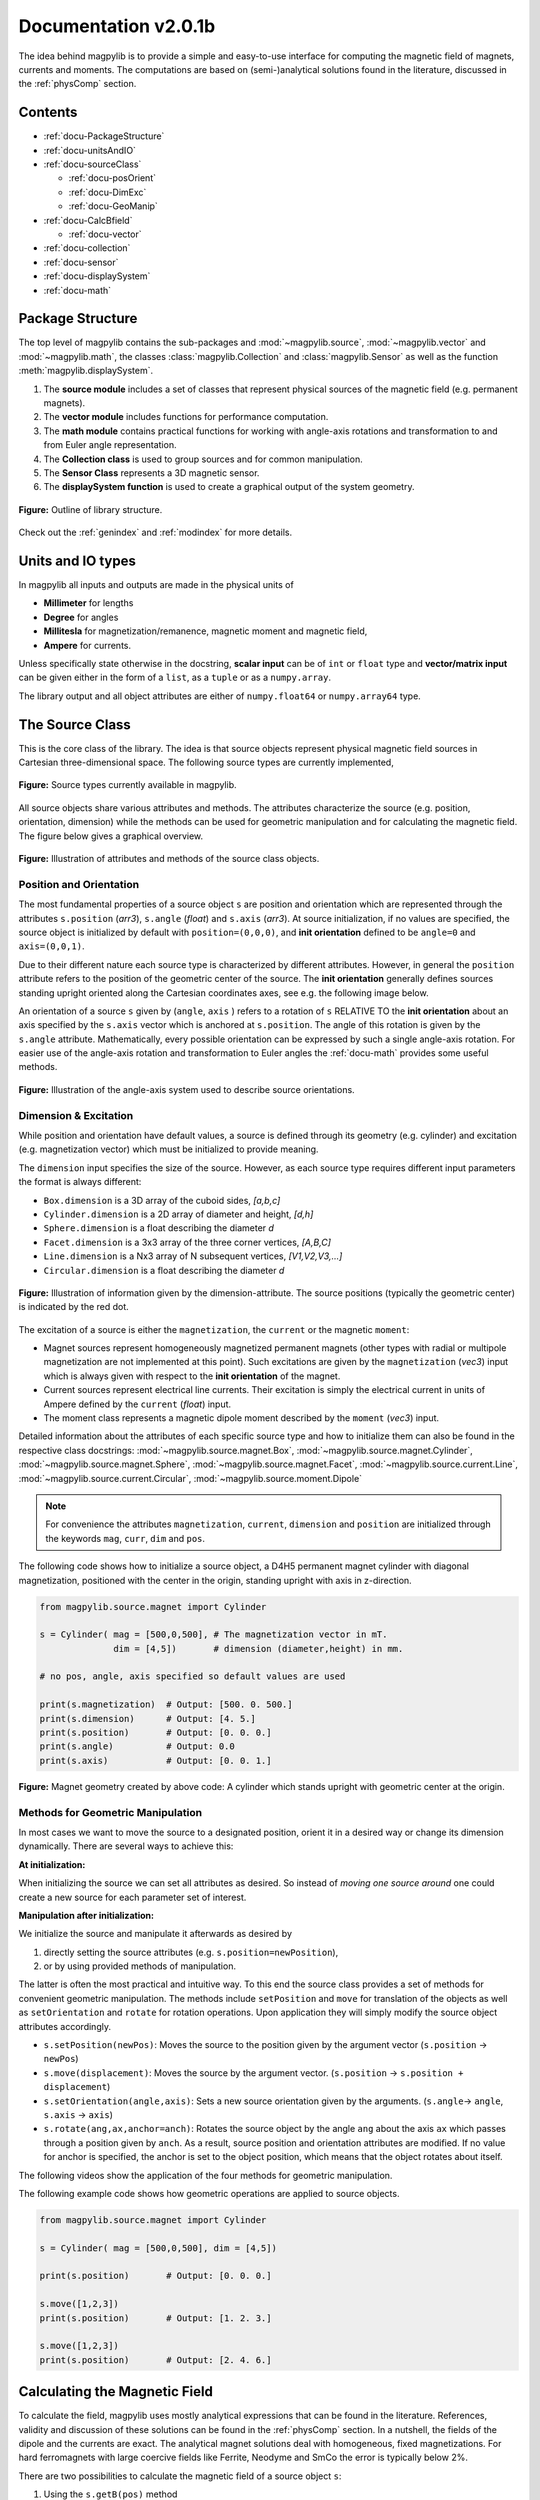 .. _docu:

******************************
Documentation v2.0.1b
******************************

The idea behind magpylib is to provide a simple and easy-to-use interface for computing the magnetic field of magnets, currents and moments. The computations are based on (semi-)analytical solutions found in the literature, discussed in the :ref:`physComp` section.

Contents
########

* :ref:`docu-PackageStructure`
* :ref:`docu-unitsAndIO`
* :ref:`docu-sourceClass`

  * :ref:`docu-posOrient`
  * :ref:`docu-DimExc`
  * :ref:`docu-GeoManip`

* :ref:`docu-CalcBfield`

  * :ref:`docu-vector`

* :ref:`docu-collection`
* :ref:`docu-sensor`
* :ref:`docu-displaySystem`
* :ref:`docu-math`


.. _docu-PackageStructure:

Package Structure
#################

The top level of magpylib contains the sub-packages  and :mod:`~magpylib.source`, :mod:`~magpylib.vector` and :mod:`~magpylib.math`, the classes :class:`magpylib.Collection` and :class:`magpylib.Sensor` as well as the function :meth:`magpylib.displaySystem`.

1. The **source module** includes a set of classes that represent physical sources of the magnetic field (e.g. permanent magnets).

2. The **vector module** includes functions for performance computation.

3. The **math module** contains practical functions for working with angle-axis rotations and transformation to and from Euler angle representation.

4. The **Collection class** is used to group sources and for common manipulation.

5. The **Sensor Class** represents a 3D magnetic sensor.

6. The **displaySystem function** is used to create a graphical output of the system geometry.

.. figure:: ../_static/images/documentation/lib_structure.png
    :align: center
    :alt: Library structure fig missing !!!
    :figclass: align-center
    :scale: 60 %

    **Figure:** Outline of library structure.

Check out the :ref:`genindex` and :ref:`modindex` for more details.


.. _docu-unitsAndIO:

Units and IO types
##################

In magpylib all inputs and outputs are made in the physical units of

- **Millimeter** for lengths
- **Degree** for angles
- **Millitesla** for magnetization/remanence, magnetic moment and magnetic field,
- **Ampere** for currents.

Unless specifically state otherwise in the docstring, **scalar input** can be of ``int`` or ``float`` type and **vector/matrix input** can be given either in the form of a ``list``, as a ``tuple`` or as a ``numpy.array``.

The library output and all object attributes are either of ``numpy.float64`` or ``numpy.array64`` type.


.. _docu-sourceClass:

The Source Class
#################

This is the core class of the library. The idea is that source objects represent physical magnetic field sources in Cartesian three-dimensional space. The following source types are currently implemented,

.. figure:: ../_static/images/documentation/SourceTypes.png
  :align: center
  :scale: 60 %

  **Figure:** Source types currently available in magpylib.

All source objects share various attributes and methods. The attributes characterize the source (e.g. position, orientation, dimension) while the methods can be used for geometric manipulation and for calculating the magnetic field. The figure below gives a graphical overview.

.. figure:: ../_static/images/documentation/sourceVarsMethods.png
  :align: center
  :scale: 60 %

  **Figure:** Illustration of attributes and methods of the source class objects.


.. _docu-posOrient:

Position and Orientation
------------------------
The most fundamental properties of a source object ``s`` are position and orientation which are represented through the attributes ``s.position`` (*arr3*), ``s.angle`` (*float*) and ``s.axis`` (*arr3*). At source initialization, if no values are specified, the source object is initialized by default with ``position=(0,0,0)``, and **init orientation** defined to be ``angle=0`` and ``axis=(0,0,1)``.

Due to their different nature each source type is characterized by different attributes. However, in general the ``position`` attribute refers to the position of the geometric center of the source. The **init orientation** generally defines sources standing upright oriented along the Cartesian coordinates axes, see e.g. the following image below.

An orientation of a source ``s`` given by (``angle``, ``axis`` ) refers to a rotation of ``s`` RELATIVE TO the **init orientation** about an axis specified by the ``s.axis`` vector which is anchored at ``s.position``. The angle of this rotation is given by the ``s.angle`` attribute. Mathematically, every possible orientation can be expressed by such a single angle-axis rotation. For easier use of the angle-axis rotation and transformation to Euler angles the :ref:`docu-math` provides some useful methods.

.. figure:: ../_static/images/documentation/sourceOrientation.png
  :align: center
  :scale: 50 %

  **Figure:** Illustration of the angle-axis system used to describe source orientations.


.. _docu-DimExc:

Dimension & Excitation
--------------------

While position and orientation have default values, a source is defined through its geometry (e.g. cylinder) and excitation (e.g. magnetization vector) which must be initialized to provide meaning.

The ``dimension`` input specifies the size of the source. However, as each source type requires different input parameters the format is always different:

* ``Box.dimension`` is a 3D array of the cuboid sides, *[a,b,c]*
* ``Cylinder.dimension`` is a 2D array of diameter and height, *[d,h]*
* ``Sphere.dimension`` is a float describing the diameter *d*
* ``Facet.dimension`` is a 3x3 array of the three corner vertices, *[A,B,C]*
* ``Line.dimension`` is a Nx3 array of N subsequent vertices, *[V1,V2,V3,...]*
* ``Circular.dimension`` is a float describing the diameter *d*

.. figure:: ../_static/images/documentation/sourceGeometry.png
  :align: center
  :scale: 50 %

  **Figure:** Illustration of information given by the dimension-attribute. The source positions (typically the geometric center) is indicated by the red dot.

The excitation of a source is either the ``magnetization``, the ``current`` or the magnetic ``moment``:

* Magnet sources represent homogeneously magnetized permanent magnets (other types with radial or multipole magnetization are not implemented at this point). Such excitations are given by the ``magnetization`` (*vec3*) input which is always given with respect to the **init orientation** of the magnet.
* Current sources represent electrical line currents. Their excitation is simply the electrical current in units of Ampere defined by the ``current`` (*float*) input.
* The moment class represents a magnetic dipole moment described by the ``moment`` (*vec3*) input.

Detailed information about the attributes of each specific source type and how to initialize them can also be found in the respective class docstrings:
:mod:`~magpylib.source.magnet.Box`, :mod:`~magpylib.source.magnet.Cylinder`, :mod:`~magpylib.source.magnet.Sphere`, :mod:`~magpylib.source.magnet.Facet`, :mod:`~magpylib.source.current.Line`, :mod:`~magpylib.source.current.Circular`, :mod:`~magpylib.source.moment.Dipole` 

.. note::
  For convenience the attributes ``magnetization``, ``current``, ``dimension`` and ``position`` are initialized through the keywords ``mag``, ``curr``, ``dim`` and ``pos``.

The following code shows how to initialize a source object, a D4H5 permanent magnet cylinder with diagonal magnetization, positioned with the center in the origin, standing upright with axis in z-direction.

.. code-block:: python

  from magpylib.source.magnet import Cylinder

  s = Cylinder( mag = [500,0,500], # The magnetization vector in mT.
                dim = [4,5])       # dimension (diameter,height) in mm.
                
  # no pos, angle, axis specified so default values are used

  print(s.magnetization)  # Output: [500. 0. 500.]
  print(s.dimension)      # Output: [4. 5.]
  print(s.position)       # Output: [0. 0. 0.]
  print(s.angle)          # Output: 0.0
  print(s.axis)           # Output: [0. 0. 1.]

.. figure:: ../_static/images/documentation/Source_Display.JPG
  :align: center
  :scale: 50 %

  **Figure:** Magnet geometry created by above code: A cylinder which stands upright with geometric center at the origin.


.. _docu-GeoManip:

Methods for Geometric Manipulation
----------------------------------

In most cases we want to move the source to a designated position, orient it in a desired way or change its dimension dynamically. There are several ways to achieve this:

**At initialization:**

When initializing the source we can set all attributes as desired. So instead of *moving one source around* one could create a new source for each parameter set of interest.

**Manipulation after initialization:**

We initialize the source and manipulate it afterwards as desired by

1. directly setting the source attributes (e.g. ``s.position=newPosition``),
2. or by using provided methods of manipulation.

The latter is often the most practical and intuitive way. To this end the source class provides a set of methods for convenient geometric manipulation. The methods include ``setPosition`` and ``move`` for translation of the objects as well as ``setOrientation`` and ``rotate`` for rotation operations. Upon application they will simply modify the source object attributes accordingly.

* ``s.setPosition(newPos)``: Moves the source to the position given by the argument vector (``s.position`` -> ``newPos``)
* ``s.move(displacement)``: Moves the source by the argument vector. (``s.position`` -> ``s.position + displacement``) 
* ``s.setOrientation(angle,axis)``: Sets a new source orientation given by the arguments. (``s.angle``-> ``angle``, ``s.axis`` -> ``axis``)
* ``s.rotate(ang,ax,anchor=anch)``: Rotates the source object by the angle ``ang`` about the axis ``ax`` which passes through a position given by ``anch``. As a result, source position and orientation attributes are modified. If no value for anchor is specified, the anchor is set to the object position, which means that the object rotates about itself.

The following videos show the application of the four methods for geometric manipulation.

|move| |setPosition|

.. |setPosition| image:: ../_static/images/documentation/setPosition.gif
  :width: 45%

.. |move| image:: ../_static/images/documentation/move.gif
  :width: 45%

|rotate| |setOrientation|

.. |setOrientation| image:: ../_static/images/documentation/setOrientation.gif
   :width: 45%

.. |rotate| image:: ../_static/images/documentation/rotate.gif
   :width: 45%

The following example code shows how geometric operations are applied to source objects.

.. code-block:: python

  from magpylib.source.magnet import Cylinder

  s = Cylinder( mag = [500,0,500], dim = [4,5])

  print(s.position)       # Output: [0. 0. 0.]

  s.move([1,2,3])
  print(s.position)       # Output: [1. 2. 3.]

  s.move([1,2,3])
  print(s.position)       # Output: [2. 4. 6.]


.. _docu-CalcBfield:

Calculating the Magnetic Field
##############################

To calculate the field, magpylib uses mostly analytical expressions that can be found in the literature. References, validity and discussion of these solutions can be found in the :ref:`physComp` section. In a nutshell, the fields of the dipole and the currents are exact. The analytical magnet solutions deal with homogeneous, fixed magnetizations. For hard ferromagnets with large coercive fields like Ferrite, Neodyme and SmCo the error is typically below 2%.

There are two possibilities to calculate the magnetic field of a source object ``s``:

1. Using the ``s.getB(pos)`` method
2. Using the ``magpylib.vector`` subpackage

**The first method:** Each source object (or collection) ``s`` has a method ``s.getB(pos)`` which returns the magnetic field generated by ``s`` at the position ``pos``.

.. code-block:: python

  from magpylib.source.magnet import Cylinder
  s = Cylinder( mag = [500,0,500], dim = [4,5])
  print(s.getB([4,4,4]))       

  # Output: [ 7.69869084 15.407166    6.40155549]


.. _docu-vector:

Using magpylib.vector
---------------------

**The second method:** In most cases one will be interested to determine the field for a set of positions, or for different magnet positions and orientations. While this can manually be achieved by looping ``s.getB`` the computation will be inefficient. For performance computation the ``magpylib.vector`` subpackage contains the ``getBv`` functions that offer quick access to VECTORIZED CODE. A discussion of vectorization, SIMD and performance is presented in the :ref:`physComp` section.

The ``magpylib.vector.getBv`` functions evaluate the field for *N* different sets of input parameters. These *N* parameter sets are provided to the ``getBv`` functions as arrays of size *N* for each input (e.g. an *Nx3* array for the *N* different positions):

``getBv_magnet(type, MAG, DIM, POSo, POSm, [angs1,angs2,...], [AXIS1,AXIS2,...], [ANCH1,ANCH2,...])``

* ``type`` is a string that specifies the magnet geometry (e.g. *'box'* or *'sphere'*).
* ``MAG`` is an *Nx3* array of magnetization vectors.
* ``DIM`` is an *Nx3* array of magnet dimensions.
* ``POSo`` is an *Nx3* array of observer positions.
* ``POSm`` is an *Nx3* array of initial (before rotation) magnet positions.
* The inputs ``[angs1, angs2, ...]``, ``[AXIS1, AXIS2, ...]``, ``[ANCH1, ANCH2, ...]`` are a lists of size *N*/*Nx3* arrays that correspond to angles, axes and anchors of rotation operations. By providing multiple list entries one can apply subsequent rotation operations. By ommitting these inputs it is assumed that no rotations are applied.

As a rule of thumb, ``s.getB()`` will be faster than ``getBv`` for ~5 or less field evaluations while the vectorized code will be up to ~100 times faster for 10 or more field evaluations. To achieve this performance it is critical that one follows the vectorized code paradigm when creating the ``getBv`` inputs. This is demonstrated in the following example where the magnetic field at a fixed observer position is calculated for a magnet that moves linearly in x-direction above the observer.

.. code-block:: python

  import magpylib as magpy
  import numpy as np

  # vector size: we calculate the field N times with different inputs
  N = 1000

  # Constant vectors, specify dtype
  mag  = np.array([0,0,1000.])    # magnet magnetization
  dim  = np.array([2,2,2.])       # magnet dimension
  poso = np.array([0,0,-4.])      # position of observer

  # magnet x-positions
  xMag = np.linspace(-10,10,N)

  # magpylib classic ---------------------------

  Bc = np.zeros((N,3))
  for i,x in enumerate(xMag):
      s = magpy.source.magnet.Box(mag,dim,[x,0,0])
      Bc[i] = s.getB(poso)

  # magpylib vector ---------------------------

  # Vectorizing input using numpy native instead of python loops
  MAG = np.tile(mag,(N,1))        
  DIM = np.tile(dim,(N,1))        
  POSo = np.tile(poso,(N,1))
  POSm = np.c_[xMag,np.zeros((N,2))]

  # Evaluation of the N fields using vectorized code
  Bv = magpy.vector.getBv_magnet('box',MAG,DIM,POSo,POSm)

  # result ----------------------------------- 
  # Bc == Bv    ... up to some 1e-16

Compare the computation speed by timing the classical versus the vectorized code using .e.g the ``time.perf_counter()`` function. More examples of vectorized code can be found in the :ref:`examples-vector` section.



.. _docu-collection:

Collections
###########

The idea behind the top level :class:`magpylib.Collection` class is to group multiple source objects for common manipulation and evaluation of the fields. 

In principle a collection ``c`` is simply a list of source objects that are collected in the attribute ``c.sources`` (*list*). Operations applied individually to the collection will be applied to all sources that are part of the collection.

Collections can be constructed at initialization by simply giving the sources objects as arguments. It is possible to add single sources, lists of multiple sources and even other collection objects. All sources are simply added to the ``sources`` attribute of the target collection.

With the collection kwarg ``dupWarning=True``, adding multiples of the same source will be prevented, and a warning will be displayed informing the user that a source object is already in the collection's ``source`` attribute. Adding the same object multiple times can be done by setting ``dupWarning=False``.

In addition, the collection class features methods to add and remove sources for command line like manipulation. The method ``c.addSources(*sources)`` will add all sources given to it to the collection ``c``. The method ``c.removeSource(ref)`` will remove the referenced source from the collection. Here the ``ref`` argument can be either a source or an integer indicating the reference position in the collection, and it defaults to the latest added source in the collection.

.. code-block:: python

  import magpylib as magpy

  #define some magnet objects
  mag1 = magpy.source.magnet.Box(mag=[1,2,3],dim=[1,2,3])
  mag2 = magpy.source.magnet.Box(mag=[1,2,3],dim=[1,2,3],pos=[5,5,5])
  mag3 = magpy.source.magnet.Box(mag=[1,2,3],dim=[1,2,3],pos=[-5,-5,-5])

  #create/manipulate collection and print source positions
  c = magpy.Collection(mag1,mag2,mag3)
  print([s.position for s in c.sources])
  #OUTPUT: [array([0., 0., 0.]), array([5., 5., 5.]), array([-5., -5., -5.])]

  c.removeSource(1)
  print([s.position for s in c.sources])
  #OUTPUT: [array([0., 0., 0.]), array([-5., -5., -5.])]

  c.addSources(mag2)
  print([s.position for s in c.sources])
  #OUTPUT: [array([0., 0., 0.]), array([-5., -5., -5.]), array([5., 5., 5.])]

All methods of geometric operation, ``setPosition``, ``move``, ``setOrientation`` and ``rotate`` are also methods of the collection class. A geometric operation applied to a collection is directly applied to each object within that collection individually. In practice this means that a whole group of magnets can be rotated about a common pivot point with a single command.

For calculating the magnetic field that is generated by a whole collection the method ``getB`` is also available. The total magnetic field is simply given by the superposition of the fields of all sources.

|Collection| |total Field|

.. |Collection| image:: ../_static/images/documentation/collectionExample.gif
   :width: 45%

.. |total Field| image:: ../_static/images/documentation/collectionAnalysis.png
   :width: 50%

**Figure:** *Collection Example. Circular current sources are grouped into a collection to form a coil. The whole coil is then geometrically manipulated and the total magnetic field is calculated and shown in the xz-plane.*


.. _docu-sensor:

The Sensor Class
################

The ``getB`` method will always calculate the field in the underlying canonical basis. But often one is dealing with a movable sensor. While a sensor orientation is easily implemented by hand, magpylib also offers a :class:`magpylib.Sensor` class. 

Geometrically, a sensor object ``sens`` behaves just like a source object, having position and orientation attributes that can be set using the convenient methods ``sens.setPosition``, ``sens.move``, ``sens.setOrientation`` and ``sens.rotate``.

The method ``sens.getB(s)`` returns the field of the source ``s`` as seen by the sensor. Here ``s`` can be a source object or a collection of sources.

.. code-block:: python

  import magpylib as magpy

  # define sensor
  sens = magpy.Sensor(pos=[5,0,0])

  # define source
  s = magpy.source.magnet.Sphere(mag=[123,0,0],dim=5)

  # determine sensor-field
  B1 = sens.getB(s)

  # rotate sensor about itself (no anchor specified)
  sens.rotate(90,[0,0,1])

  # determine sensor-field
  B2 = sens.getB(s)

  # print fields
  print(B1)   # output: [10.25  0.  0.]
  print(B2)   # output: [0. -10.25  0.]


.. _docu-displaySystem:

Display System Graphically
############################

Then top level function `displaySystem(c)` can be used to quickly check the geometry of a source-sensor-marker assembly. Here `c` can be a source/sensor, a list thereof or a collection. `displaySystem`uses the matplotlib package and its limited capabilities of 3D plotting which often results in bad object overlapping.

`displaySystem(c)` comes with several keyword arguments:

* `markers=listOfPos` for displaying reference positions. By default a marker is set at the origin. By providing *[a,b,c,'text']* instead of just a simple position vector *'text'* is displayed with the marker.
* `suppress=True` for suppressing the figure output. To suppress the output it is necessary to deactivate the interactive mode by calling *pyplot.ioff()*. With `Spyder's <https://www.spyder-ide.org/>`_ IPython *Inline* plotting, graphs made with :meth:`~magpylib.displaySystem()` can be blank if the suppress=True option is not used. Set IPython Graphics backend to *Automatic* or *Qt5* instead of *Inline* in settings/IPython console/Graphics method to address this.
* `direc=True` for displaying current and magnetization directions in the figure.
* `subplotAx=None` for displaying the plot on a designated figure subplot instance.

The following example code shows how to use `displaySystem()`:

.. plot:: pyplots/doku/displaySys.py
  :include-source:

  **Figure:** Several magnet and sensor object are created and manipulated. Using `displaySystem()` they are displayed in a 3D plot together with some markers which allows one to quickly check if the system geometry is ok.


.. _docu-math:

Math Package
###############